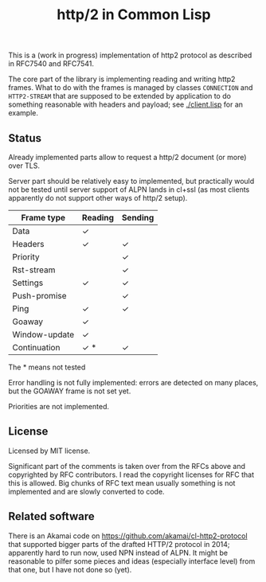 #+TITLE: http/2 in Common Lisp

This is a (work in progress) implementation of http2 protocol as described in
RFC7540 and RFC7541.

The core part of the library is implementing reading and writing http2
frames. What to do with the frames is managed by classes ~CONNECTION~ and
~HTTP2-STREAM~ that are supposed to be extended by application to do something
reasonable with headers and payload; see [[./client.lisp]] for an example.

** Status
Already implemented parts allow to request a http/2 document (or more) over TLS.

Server part should be relatively easy to implemented, but practically would not
be tested until server support of ALPN lands in cl+ssl (as most clients
apparently do not support other ways of http/2 setup).

| Frame type    | Reading | Sending |
|---------------+---------+---------|
| Data          | ✓       |         |
| Headers       | ✓       | ✓       |
| Priority      |         | ✓       |
| Rst-stream    |         | ✓       |
| Settings      | ✓       | ✓       |
| Push-promise  |         | ✓       |
| Ping          | ✓       | ✓       |
| Goaway        | ✓       |         |
| Window-update | ✓       |         |
| Continuation  | ✓ *     | ✓       |
The * means not tested

Error handling is not fully implemented: errors are detected on many places, but
the GOAWAY frame is not set yet.

Priorities are not implemented.



** License

Licensed by MIT license.

Significant part of the comments is taken over from the RFCs above and
copyrighted by RFC contributors. I read the copyright licenses for RFC that this
is allowed. Big chunks of RFC text mean usually something is not implemented and are slowly converted to code.

** Related software
There is an Akamai code on https://github.com/akamai/cl-http2-protocol that
supported bigger parts of the drafted HTTP/2 protocol in 2014; apparently hard
to run now, used NPN instead of ALPN. It might be reasonable to pilfer some pieces and ideas (especially interface level) from that one, but I have not done so (yet).
